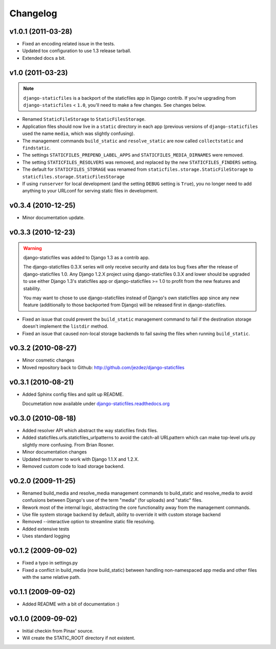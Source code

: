 Changelog
=========

v1.0.1 (2011-03-28)
-------------------

* Fixed an encoding related issue in the tests.

* Updated tox configuration to use 1.3 release tarball.

* Extended docs a bit.

v1.0 (2011-03-23)
-----------------

.. note:: ``django-staticfiles`` is a backport of the staticfiles app in
   Django contrib. If you're upgrading from ``django-staticfiles`` < ``1.0``,
   you'll need to make a few changes. See changes below.

* Renamed ``StaticFileStorage`` to ``StaticFilesStorage``.

* Application files should now live in a ``static`` directory in each app
  (previous versions of ``django-staticfiles`` used the name ``media``,
  which was slightly confusing).

* The management commands ``build_static`` and ``resolve_static`` are now
  called ``collectstatic`` and ``findstatic``.

* The settings ``STATICFILES_PREPEND_LABEL_APPS`` and
  ``STATICFILES_MEDIA_DIRNAMES`` were removed.

* The setting ``STATICFILES_RESOLVERS`` was removed, and replaced by the new
  ``STATICFILES_FINDERS`` setting.

* The default for ``STATICFILES_STORAGE`` was renamed from
  ``staticfiles.storage.StaticFileStorage`` to
  ``staticfiles.storage.StaticFilesStorage``

* If using ``runserver`` for local development (and the setting
  ``DEBUG`` setting is ``True``), you no longer need to add
  anything to your URLconf for serving static files in development.


v0.3.4 (2010-12-25)
-------------------

* Minor documentation update.

v0.3.3 (2010-12-23)
-------------------

.. warning:: django-staticfiles was added to Django 1.3 as a contrib app.

   The django-staticfiles 0.3.X series will only receive security and data los
   bug fixes after the release of django-staticfiles 1.0. Any Django 1.2.X
   project using django-staticfiles 0.3.X and lower should be upgraded to use
   either Django 1.3's staticfiles app or django-staticfiles >= 1.0 to profit
   from the new features and stability.

   You may want to chose to use django-staticfiles instead of Django's own
   staticfiles app since any new feature (additionally to those backported
   from Django) will be released first in django-staticfiles.

* Fixed an issue that could prevent the ``build_static`` management command
  to fail if the destination storage doesn't implement the ``listdir``
  method.

* Fixed an issue that caused non-local storage backends to fail saving
  the files when running ``build_static``.

v0.3.2 (2010-08-27)
-------------------

* Minor cosmetic changes

* Moved repository back to Github: http://github.com/jezdez/django-staticfiles

v0.3.1 (2010-08-21)
-------------------

* Added Sphinx config files and split up README.
  
  Documetation now available under
  `django-staticfiles.readthedocs.org <http://django-staticfiles.readthedocs.org/>`_

v0.3.0 (2010-08-18)
-------------------

* Added resolver API which abstract the way staticfiles finds files.

* Added staticfiles.urls.staticfiles_urlpatterns to avoid the catch-all
  URLpattern which can make top-level urls.py slightly more confusing.
  From Brian Rosner.

* Minor documentation changes

* Updated testrunner to work with Django 1.1.X and 1.2.X.

* Removed custom code to load storage backend.

v0.2.0 (2009-11-25)
-------------------

* Renamed build_media and resolve_media management commands to build_static
  and resolve_media to avoid confusions between Django's use of the term
  "media" (for uploads) and "static" files.

* Rework most of the internal logic, abstracting the core functionality away
  from the management commands.

* Use file system storage backend by default, ability to override it with
  custom storage backend

* Removed --interactive option to streamline static file resolving.

* Added extensive tests

* Uses standard logging

v0.1.2 (2009-09-02)
-------------------

* Fixed a typo in settings.py

* Fixed a conflict in build_media (now build_static) between handling
  non-namespaced app media and other files with the same relative path.

v0.1.1 (2009-09-02)
-------------------

* Added README with a bit of documentation :)

v0.1.0 (2009-09-02)
-------------------

* Initial checkin from Pinax' source.

* Will create the STATIC_ROOT directory if not existent.
